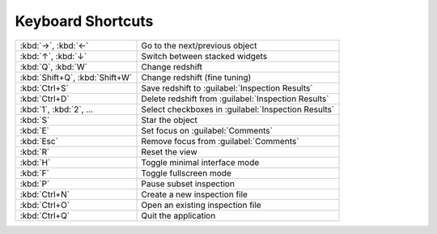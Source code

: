 Keyboard Shortcuts
==================

.. list-table::
    :widths: auto

    * - :kbd:`→`, :kbd:`←`
      - Go to the next/previous object
    * - :kbd:`↑`, :kbd:`↓`
      - Switch between stacked widgets
    * - :kbd:`Q`, :kbd:`W`
      - Change redshift
    * - :kbd:`Shift+Q`, :kbd:`Shift+W`
      - Change redshift (fine tuning)
    * - :kbd:`Ctrl+S`
      - Save redshift to :guilabel:`Inspection Results`
    * - :kbd:`Ctrl+D`
      - Delete redshift from :guilabel:`Inspection Results`
    * - :kbd:`1`, :kbd:`2`, ...
      - Select checkboxes in :guilabel:`Inspection Results`
    * - :kbd:`S`
      - Star the object
    * - :kbd:`E`
      - Set focus on :guilabel:`Comments`
    * - :kbd:`Esc`
      - Remove focus from :guilabel:`Comments`
    * - :kbd:`R`
      - Reset the view
    * - :kbd:`H`
      - Toggle minimal interface mode
    * - :kbd:`F`
      - Toggle fullscreen mode
    * - :kbd:`P`
      - Pause subset inspection
    * - :kbd:`Ctrl+N`
      - Create a new inspection file
    * - :kbd:`Ctrl+O`
      - Open an existing inspection file
    * - :kbd:`Ctrl+Q`
      - Quit the application